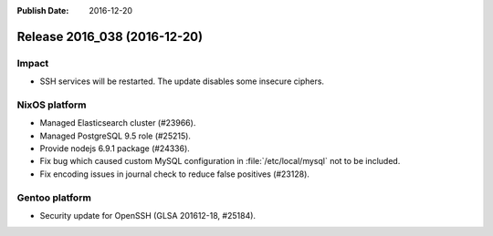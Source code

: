 :Publish Date: 2016-12-20

Release 2016_038 (2016-12-20)
-----------------------------

Impact
^^^^^^

* SSH services will be restarted. The update disables some insecure ciphers.


NixOS platform
^^^^^^^^^^^^^^

* Managed Elasticsearch cluster (#23966).
* Managed PostgreSQL 9.5 role (#25215).
* Provide nodejs 6.9.1 package (#24336).
* Fix bug which caused custom MySQL configuration in :file:`/etc/local/mysql`
  not to be included.
* Fix encoding issues in journal check to reduce false positives (#23128).


Gentoo platform
^^^^^^^^^^^^^^^

* Security update for OpenSSH (GLSA 201612-18, #25184).


.. vim: set spell spelllang=en:
